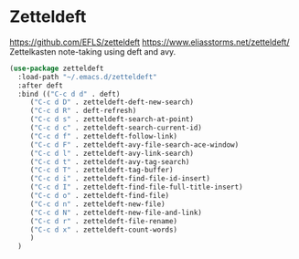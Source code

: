 * Zetteldeft
https://github.com/EFLS/zetteldeft
https://www.eliasstorms.net/zetteldeft/
Zettelkasten note-taking using deft and avy.

#+BEGIN_SRC emacs-lisp
  (use-package zetteldeft
    :load-path "~/.emacs.d/zetteldeft"
    :after deft
    :bind (("C-c d d" . deft)
	   ("C-c d D" . zetteldeft-deft-new-search)
	   ("C-c d R" . deft-refresh)
	   ("C-c d s" . zetteldeft-search-at-point)
	   ("C-c d c" . zetteldeft-search-current-id)
	   ("C-c d f" . zetteldeft-follow-link)
	   ("C-c d F" . zetteldeft-avy-file-search-ace-window)
	   ("C-c d l" . zetteldeft-avy-link-search)
	   ("C-c d t" . zetteldeft-avy-tag-search)
	   ("C-c d T" . zetteldeft-tag-buffer)
	   ("C-c d i" . zetteldeft-find-file-id-insert)
	   ("C-c d I" . zetteldeft-find-file-full-title-insert)
	   ("C-c d o" . zetteldeft-find-file)
	   ("C-c d n" . zetteldeft-new-file)
	   ("C-c d N" . zetteldeft-new-file-and-link)
	   ("C-c d r" . zetteldeft-file-rename)
	   ("C-c d x" . zetteldeft-count-words)
	   )
    )
#+END_SRC
